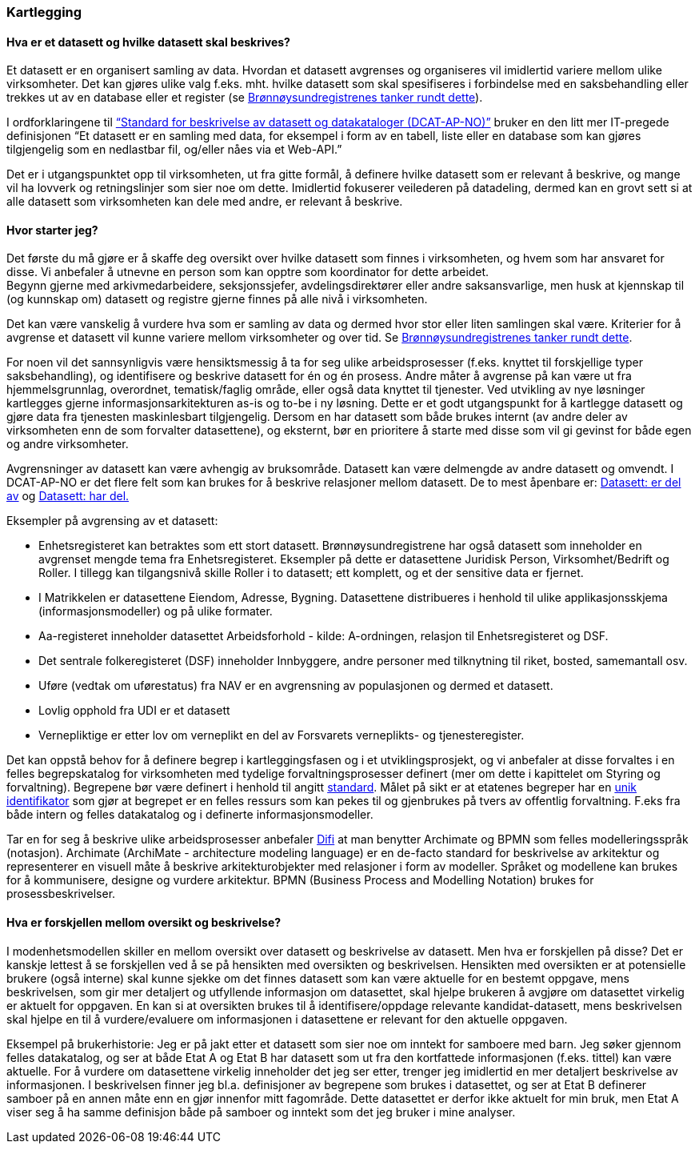 
=== Kartlegging

==== Hva er et datasett og hvilke datasett skal beskrives?

Et datasett er en organisert samling av data. Hvordan et datasett avgrenses og organiseres vil imidlertid variere mellom ulike virksomheter. Det kan gjøres ulike valg f.eks. mht. hvilke datasett som skal spesifiseres i forbindelse med en saksbehandling eller trekkes ut av en database eller et register (se https://www.difi.no/artikkel/2016/06/erfaringer-med-bestemme-hva-et-datasett-er-og-hvilke-datasett-som-skal-beskrives[Brønnøysundregistrenes tanker rundt dette]).

I ordforklaringene til https://doc.difi.no/dcat-ap-no/[“Standard for beskrivelse av datasett og datakataloger (DCAT-AP-NO)”] bruker en den litt mer IT-pregede definisjonen “Et datasett er en samling med data, for eksempel i form av en tabell, liste eller en database som kan gjøres tilgjengelig som en nedlastbar fil, og/eller nåes via et Web-API.”

Det er i utgangspunktet opp til virksomheten, ut fra gitte formål, å definere hvilke datasett som er relevant å beskrive, og mange vil ha lovverk og retningslinjer som sier noe om dette. Imidlertid fokuserer veilederen på datadeling, dermed kan en grovt sett si at alle datasett som virksomheten kan dele med andre, er relevant å beskrive.

==== Hvor starter jeg?

Det første du må gjøre er å skaffe deg oversikt over hvilke datasett som finnes i virksomheten, og hvem som har ansvaret for disse. Vi anbefaler å utnevne en person som kan opptre som koordinator for dette arbeidet. +
Begynn gjerne med arkivmedarbeidere, seksjonssjefer, avdelingsdirektører eller andre saksansvarlige, men husk at kjennskap til (og kunnskap om) datasett og registre gjerne finnes på alle nivå i virksomheten.

Det kan være vanskelig å vurdere hva som er samling av data og dermed hvor stor eller liten samlingen skal være. Kriterier for å avgrense et datasett vil kunne variere mellom virksomheter og over tid. Se https://www.difi.no/artikkel/2016/06/erfaringer-med-bestemme-hva-et-datasett-er-og-hvilke-datasett-som-skal-beskrives[Brønnøysundregistrenes tanker rundt dette].

For noen vil det sannsynligvis være hensiktsmessig å ta for seg ulike arbeidsprosesser (f.eks. knyttet til forskjellige typer saksbehandling), og identifisere og beskrive datasett for én og én prosess. Andre måter å avgrense på kan være ut fra hjemmelsgrunnlag, overordnet, tematisk/faglig område, eller også data knyttet til tjenester. Ved utvikling av nye løsninger kartlegges gjerne informasjonsarkitekturen as-is og to-be i ny løsning. Dette er et godt utgangspunkt for å kartlegge datasett og gjøre data fra tjenesten maskinlesbart tilgjengelig. Dersom en har datasett som både brukes internt (av andre deler av virksomheten enn de som forvalter datasettene), og eksternt, bør en prioritere å starte med disse som vil gi gevinst for både egen og andre virksomheter.

Avgrensninger av datasett kan være avhengig av bruksområde. Datasett kan være delmengde av andre datasett og omvendt. I DCAT-AP-NO er det flere felt som kan brukes for å beskrive relasjoner mellom datasett. De to mest åpenbare er: https://doc.difi.no/dcat-ap-no/#datasett-er-del-av[Datasett: er del av] og https://doc.difi.no/dcat-ap-no/#datasett-har-del[Datasett: har del.]

Eksempler på avgrensing av et datasett:

* Enhetsregisteret kan betraktes som ett stort datasett. Brønnøysundregistrene har også datasett som inneholder en avgrenset mengde tema fra Enhetsregisteret. Eksempler på dette er  datasettene Juridisk Person, Virksomhet/Bedrift og Roller. I tillegg kan tilgangsnivå skille Roller i to datasett; ett komplett, og et der sensitive data er fjernet.
* I Matrikkelen er datasettene Eiendom, Adresse, Bygning. Datasettene distribueres i henhold til ulike applikasjonsskjema (informasjonsmodeller) og på ulike formater.
* Aa-registeret inneholder datasettet Arbeidsforhold - kilde: A-ordningen, relasjon til Enhetsregisteret og DSF.
* Det sentrale folkeregisteret (DSF) inneholder Innbyggere, andre personer med tilknytning til riket, bosted, samemantall osv.
* Uføre (vedtak om uførestatus) fra NAV er en avgrensning av populasjonen og dermed et datasett.
* Lovlig opphold fra UDI er et datasett
* Vernepliktige er etter lov om verneplikt en del av Forsvarets verneplikts- og tjenesteregister.


Det kan oppstå behov for å definere begrep i kartleggingsfasen og i et utviklingsprosjekt, og vi anbefaler at disse forvaltes i en felles begrepskatalog for virksomheten med tydelige forvaltningsprosesser definert (mer om dette i kapittelet om Styring og forvaltning). Begrepene bør være definert i henhold til angitt https://www.difi.no/fagomrader-og-tjenester/digitalisering-og-samordning/standarder/standarder/standard-begrepsbeskrivelser[standard]. Målet på sikt er at etatenes begreper har en https://www.difi.no/fagomrader-og-tjenester/digitalisering-og-samordning/standarder/referansekatalogen/pekere-til-offentlige-ressurser-pa-nett[unik identifikator] som gjør at begrepet er en felles ressurs som kan pekes til og gjenbrukes på tvers av offentlig forvaltning. F.eks  fra både intern og felles datakatalog og i definerte informasjonsmodeller.

Tar en for seg å beskrive ulike arbeidsprosesser anbefaler https://www.difi.no/fagomrader-og-tjenester/digitalisering-og-samordning/nasjonal-arkitektur/arkitekturbegreper[Difi]  at man benytter Archimate og BPMN som felles modelleringsspråk (notasjon). Archimate (ArchiMate - architecture modeling language)  er en de-facto standard for beskrivelse av arkitektur og representerer en visuell måte å beskrive arkitekturobjekter med relasjoner i form av modeller.  Språket og modellene kan brukes for å kommunisere, designe og vurdere arkitektur.  BPMN (Business Process and Modelling Notation) brukes for prosessbeskrivelser.

==== Hva er forskjellen mellom oversikt og beskrivelse?

I modenhetsmodellen skiller en mellom oversikt over datasett og beskrivelse av datasett. Men hva er forskjellen på disse? Det er kanskje lettest å se forskjellen ved å se på hensikten med oversikten og beskrivelsen. Hensikten med oversikten er at potensielle brukere (også interne) skal kunne sjekke om det finnes datasett som kan være aktuelle for en bestemt oppgave, mens beskrivelsen, som gir mer detaljert og utfyllende informasjon om datasettet, skal hjelpe brukeren å avgjøre om datasettet virkelig er aktuelt for oppgaven. En kan si at oversikten brukes til å identifisere/oppdage relevante kandidat-datasett, mens beskrivelsen skal hjelpe en til å vurdere/evaluere om informasjonen i datasettene er relevant for den aktuelle oppgaven.

Eksempel på brukerhistorie: Jeg er på jakt etter et datasett som sier noe om inntekt for samboere med barn. Jeg søker gjennom felles datakatalog, og ser at både Etat A og Etat B har datasett som ut fra den kortfattede informasjonen (f.eks. tittel) kan være aktuelle. For å vurdere om datasettene virkelig inneholder det jeg ser etter, trenger jeg imidlertid en mer detaljert beskrivelse av informasjonen. I beskrivelsen finner jeg bl.a. definisjoner av begrepene som brukes i datasettet, og ser at Etat B definerer samboer på en annen måte enn en gjør innenfor mitt fagområde. Dette datasettet er derfor ikke aktuelt for min bruk, men Etat A viser seg å ha samme definisjon både på samboer og inntekt som det jeg bruker i mine analyser.
